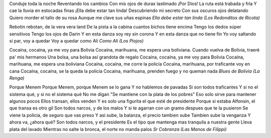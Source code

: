 .. title: C(17)-H(21)-N-O(4)
.. date: 2006-02-20 12:06:29
.. tags: química, drogas

Conduje toda la noche
Reventando los cambios
Con mis ojos de durax lastimado
¡Por Dios! La ruta está trabada y fría
Y cae la lluvia en estocadas finas
¡Ella debe estar tan linda!
Descubriendo mi secreto
Con sus oscuros ojos delatando
Quiero morder el tallo de su rosa
Aunque me clave sus uñas espinas
*Ella debe estar tan linda (Los Redonditos de Ricota)*


Rebotin rebotan, de la vera vera land
De la pista a la cabina cuantos bichos tiene encima
Tengo los dedos súper sensitivos
Tengo los ojos de Darin
Y en esta danza soy rey sin corona
Y en esta danza que no tiene fin
Yo voy saltando si par, voy a quedar
Voy a quedar como Ali
*Como Ali (Los Piojos)*


Cocaína, cocaína, ya me voy para Bolivia
Cocaína, marihuana, me espera una boliviana.
Cuando vuelva de Bolivia, traeré pa' mis hermanos
Una bolsa, una bolsa así grandota de regalo
Cocaína, cocaína, ya me voy para Bolivia
Cocaína, marihuana, me espera una boliviana
Cocaína, cocaína, me corre la policía
Cocaína, marihuana, por traficante voy en cana
Cocaína, cocaína, se la queda la policía
Cocaína, marihuana, prenden fuego y no queman nada
*Blues de Bolivia (La Renga)*


Porque Menem
Porque Menem, porque Menem se lo gana
Y no hablemos de pavadas
Si son todos traficantes
Y si no el sistema qué, y si no el sistema qué
No me digan "Se mantiene con la plata de los pobres"
Eso solo sirve para mantener algunos pocos
Ellos transan, ellos venden
Y es solo una figurita el que esté de presidente
Porque si estaba Alfonsin, el que transa es otro gil
Son todos narcos, y de los malos
Y si te agarran con un gramo despues que te la pusieron
Se viene la policia, de seguro que vas preso
Y asi sube, la balanza, el precio tambien sube
Tambien sube la venganza
Y ahora va, ¿ahora qué?
Son todos narcos, y el presidente
Es el tipo que mantenga mas tranquila a nuestra gente
Lleva plata del lavado
Mientras no salte la bronca, el norte no manda palos
*Sr Cobranza (Las Manos de Filippi)*
